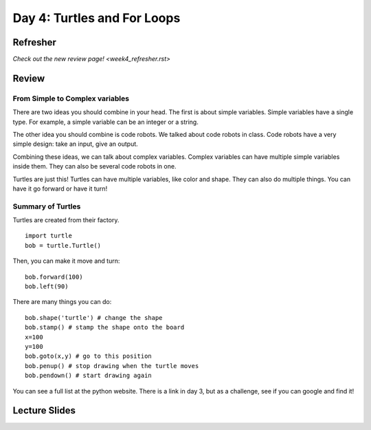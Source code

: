 Day 4: Turtles and For Loops
=============================


Refresher
---------

`Check out the new review page! <week4_refresher.rst>`


Review
------

From Simple to Complex variables
********************************

There are two ideas you should combine in your head. The first is about simple variables.
Simple variables have a single type.  For example, a simple variable can be an integer or a string.

The other idea you should combine is code robots.
We talked about code robots in class.
Code robots have a very simple design: take an input, give an output.

Combining these ideas, we can talk about complex variables.
Complex variables can have multiple simple variables inside them.
They can also be several code robots in one.

Turtles are just this!  Turtles can have multiple variables, like color and shape.
They can also do multiple things.  You can have it go forward or have it turn!

Summary of Turtles
******************

Turtles are created from their factory.
::
    import turtle
    bob = turtle.Turtle()

Then, you can make it move and turn:
::
    bob.forward(100)
    bob.left(90)



There are many things you can do:
::
    bob.shape('turtle') # change the shape
    bob.stamp() # stamp the shape onto the board
    x=100
    y=100
    bob.goto(x,y) # go to this position
    bob.penup() # stop drawing when the turtle moves
    bob.pendown() # start drawing again

You can see a full list at the python website.  There is a link in day 3, but as a challenge, see if you can google and find it!


Lecture Slides
--------------

.. raw:: html

    <iframe src="https://docs.google.com/presentation/d/1-ymaDvE_wJEEkWyUo3aS_QflL4d-3nIxxESQP649KrQ/embed?start=false&loop=false&delayms=3000" frameborder="0" width="960" height="569" allowfullscreen="true" mozallowfullscreen="true" webkitallowfullscreen="true"></iframe>
